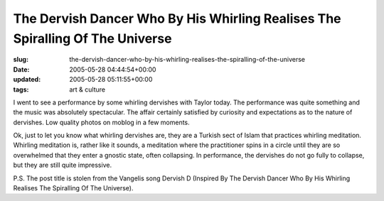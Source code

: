 The Dervish Dancer Who By His Whirling Realises The Spiralling Of The Universe
==============================================================================

:slug: the-dervish-dancer-who-by-his-whirling-realises-the-spiralling-of-the-universe
:date: 2005-05-28 04:44:54+00:00
:updated: 2005-05-28 05:11:55+00:00
:tags: art & culture

I went to see a performance by some whirling dervishes with Taylor
today. The performance was quite something and the music was absolutely
spectacular. The affair certainly satisfied by curiosity and
expectations as to the nature of dervishes. Low quality photos on moblog
in a few moments.

Ok, just to let you know what whirling dervishes are, they are a Turkish
sect of Islam that practices whirling meditation. Whirling meditation
is, rather like it sounds, a meditation where the practitioner spins in
a circle until they are so overwhelmed that they enter a gnostic state,
often collapsing. In performance, the dervishes do not go fully to
collapse, but they are still quite impressive.

P.S. The post title is stolen from the Vangelis song Dervish D (Inspired
By The Dervish Dancer Who By His Whirling Realises The Spiralling Of The
Universe).
